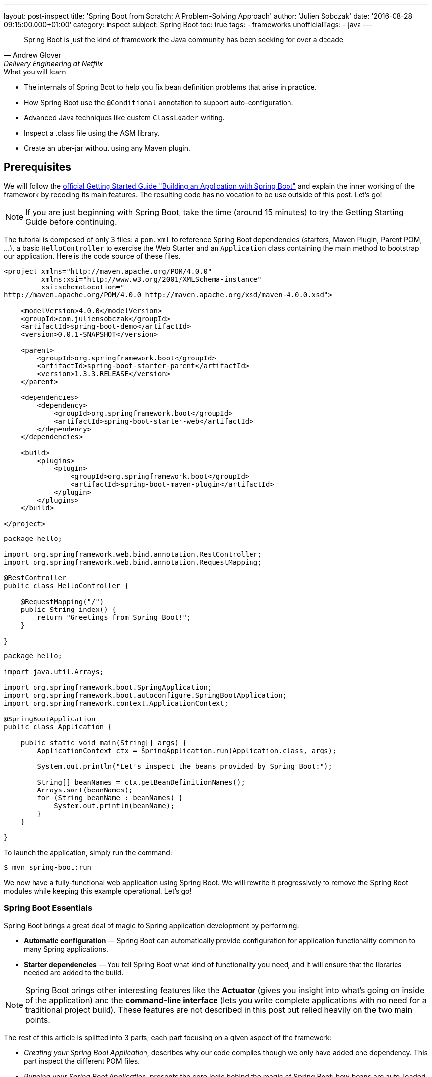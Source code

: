 ---
layout: post-inspect
title: 'Spring Boot from Scratch: A Problem-Solving Approach'
author: 'Julien Sobczak'
date: '2016-08-28 09:15:00.000+01:00'
category: inspect
subject: Spring Boot
toc: true
tags:
  - frameworks
unofficialTags:
  - java
---

:page-liquid:


[quote, Andrew Glover, Delivery Engineering at Netflix]
____________________________________________________________________
Spring Boot is just the kind of framework the Java community has been seeking for over a decade
____________________________________________________________________


[TIP.content]
.What you will learn
- The internals of Spring Boot to help you fix bean definition problems that arise in practice.
- How Spring Boot use the `@Conditional` annotation to support auto-configuration.
- Advanced Java techniques like custom `ClassLoader` writing.
- Inspect a .class file using the ASM library.
- Create an uber-jar without using any Maven plugin.


== Prerequisites

We will follow the https://spring.io/guides/gs/spring-boot/[official Getting Started Guide "Building an Application with Spring Boot"] and explain the inner working of the framework by recoding its main features. The resulting code has no vocation to be use outside of this post. Let's go!

NOTE: If you are just beginning with Spring Boot, take the time (around 15 minutes) to try the Getting Starting Guide before continuing.

The tutorial is composed of only 3 files: a `pom.xml` to reference Spring Boot dependencies (starters, Maven Plugin, Parent POM, ...), a basic `HelloController` to exercise the Web Starter and an `Application` class containing the main method to bootstrap our application. Here is the code source of these files.

[source,xml]
----
<project xmlns="http://maven.apache.org/POM/4.0.0"
         xmlns:xsi="http://www.w3.org/2001/XMLSchema-instance"
         xsi:schemaLocation="
http://maven.apache.org/POM/4.0.0 http://maven.apache.org/xsd/maven-4.0.0.xsd">

    <modelVersion>4.0.0</modelVersion>
    <groupId>com.juliensobczak</groupId>
    <artifactId>spring-boot-demo</artifactId>
    <version>0.0.1-SNAPSHOT</version>

    <parent>
        <groupId>org.springframework.boot</groupId>
        <artifactId>spring-boot-starter-parent</artifactId>
        <version>1.3.3.RELEASE</version>
    </parent>

    <dependencies>
        <dependency>
            <groupId>org.springframework.boot</groupId>
            <artifactId>spring-boot-starter-web</artifactId>
        </dependency>
    </dependencies>

    <build>
        <plugins>
            <plugin>
                <groupId>org.springframework.boot</groupId>
                <artifactId>spring-boot-maven-plugin</artifactId>
            </plugin>
        </plugins>
    </build>

</project>
----

[source,java]
----
package hello;

import org.springframework.web.bind.annotation.RestController;
import org.springframework.web.bind.annotation.RequestMapping;

@RestController
public class HelloController {

    @RequestMapping("/")
    public String index() {
        return "Greetings from Spring Boot!";
    }

}
----

[source,java]
----
package hello;

import java.util.Arrays;

import org.springframework.boot.SpringApplication;
import org.springframework.boot.autoconfigure.SpringBootApplication;
import org.springframework.context.ApplicationContext;

@SpringBootApplication
public class Application {

    public static void main(String[] args) {
        ApplicationContext ctx = SpringApplication.run(Application.class, args);

        System.out.println("Let's inspect the beans provided by Spring Boot:");

        String[] beanNames = ctx.getBeanDefinitionNames();
        Arrays.sort(beanNames);
        for (String beanName : beanNames) {
            System.out.println(beanName);
        }
    }

}
----

To launch the application, simply run the command:

----
$ mvn spring-boot:run
----

We now have a fully-functional web application using Spring Boot. We will rewrite it progressively to remove the Spring Boot modules while keeping this example operational. Let's go!



=== Spring Boot Essentials

Spring Boot brings a great deal of magic to Spring application development by performing:

- **Automatic configuration** — Spring Boot can automatically provide configuration for application functionality common to many Spring applications.
- **Starter dependencies** — You tell Spring Boot what kind of functionality you need, and it will ensure that the libraries needed are added to the build.


NOTE: Spring Boot brings other interesting features like the **Actuator** (gives you insight into what’s going on inside of the application) and the **command-line interface** (lets you write complete applications with no need for a traditional project build). These features are not described in this post but relied heavily on the two main points.


The rest of this article is splitted into 3 parts, each part focusing on a given aspect of the framework: 

- _Creating your Spring Boot Application_, describes why our code compiles though we only have added one dependency. This part inspect the different POM files.
- _Running your Spring Boot Application_, presents the core logic behind the magic of Spring Boot: how beans are auto-loaded, how a Tomcat instance is automatically bootstrapped.
- _Packaging your Spring Boot Application_, describes how the Spring Boot Maven plugin works under the hood to create the executable uber-jar.


According to your interest, you could safely jump from one part to another one.


== Part 1: Creating your Spring Boot Application


We all have lost a considerable time trying to understand why a dependency class could not be found, or trying to make two unrelated projects work together although they need two incompatible versions of the same library. Using Maven exclusions helps but it is not a satisfactory solution. These dependency issues are known under the term https://en.wikipedia.org/wiki/Dependency_hell[Dependency Hell] to reflect the frustration of many software developers.


Even the most simple Java program needs many dependencies. Here is the list of dependencies for the Getting Started example:

----
fr.imlovinit:spring-boot-demo:jar:0.0.1-SNAPSHOT
 +- ch.qos.logback:logback-classic:jar:1.1.5
 |   +- ch.qos.logback:logback-core:jar:1.1.5
 |   \- org.slf4j:slf4j-api:jar:1.7.16
 |       +- org.slf4j:jcl-over-slf4j:jar:1.7.16
 |       +- org.slf4j:jul-to-slf4j:jar:1.7.16
 |       \- org.slf4j:log4j-over-slf4j:jar:1.7.16
 +- org.springframework:spring-core:jar:4.2.5.RELEASE
 |   \- org.yaml:snakeyaml:jar:1.16
 +- org.apache.tomcat.embed:tomcat-embed-core:jar:8.0.32
 +- org.apache.tomcat.embed:tomcat-embed-el:jar:8.0.32
 +- org.apache.tomcat.embed:tomcat-embed-logging-juli:jar:8.0.32
 |   \- org.apache.tomcat.embed:tomcat-embed-websocket:jar:8.0.32
 +- org.hibernate:hibernate-validator:jar:5.2.4.Final
 |   +- javax.validation:validation-api:jar:1.1.0.Final
 |   +- org.jboss.logging:jboss-logging:jar:3.3.0.Final
 |   \- com.fasterxml:classmate:jar:1.1.0
 +- com.fasterxml.jackson.core:jackson-databind:jar:2.6.5
 |   +- com.fasterxml.jackson.core:jackson-annotations:jar:2.6.5
 |   \- com.fasterxml.jackson.core:jackson-core:jar:2.6.5
 +- org.springframework:spring-web:jar:4.2.5.RELEASE
 |   +- org.springframework:spring-aop:jar:4.2.5.RELEASE
 |   |   \- aopalliance:aopalliance:jar:1.0
 |   +- org.springframework:spring-beans:jar:4.2.5.RELEASE
 |   \- org.springframework:spring-context:jar:4.2.5.RELEASE
 \- org.springframework:spring-webmvc:jar:4.2.5.RELEASE
     \- org.springframework:spring-expression:jar:4.2.5.RELEASE
----

That's a lot of dependencies for such a simple project!


=== Problem: I don't want to specify all of my dependencies!

Spring Boot solution is a two-part solution:

- Starters are a set of convenient dependency descriptors that you can include in your application. You get a one-stop-shop for all the Spring and related technology that you need without having to hunt through sample code and copy paste loads of dependency descriptors. For example, if you want to get started using Spring and JPA for database access just include the `spring-boot-starter-data-jpa` dependency in your project, and you are good to go.

- Provide a curated list of dependencies. In practice, you do not need to provide a version for any of these dependencies in your build configuration as Spring Boot is managing that for you. When you upgrade Spring Boot itself, these dependencies will be upgraded as well in a consistent way. The dependencies versions are known to works together in a seamless way.


Let's inspect the dependencies on the Getting Started example by running the command `mvn dependency:tree`. We get the following output:

----
fr.imlovinit:spring-boot-demo:jar:0.0.1-SNAPSHOT
 \- org.springframework.boot:spring-boot-starter-web:jar:1.3.3.RELEASE
    +- org.springframework.boot:spring-boot-starter:jar:1.3.3.RELEASE
    |  +- org.springframework.boot:spring-boot:jar:1.3.3.RELEASE
    |  +- org.springframework.boot:spring-boot-autoconfigure:jar:1.3.3.RELEASE
    |  +- org.springframework.boot:spring-boot-starter-logging:jar:1.3.3.RELEASE
    |  |  +- ch.qos.logback:logback-classic:jar:1.1.5
    |  |  |  +- ch.qos.logback:logback-core:jar:1.1.5
    |  |  |  \- org.slf4j:slf4j-api:jar:1.7.16
    |  |  +- org.slf4j:jcl-over-slf4j:jar:1.7.16
    |  |  +- org.slf4j:jul-to-slf4j:jar:1.7.16
    |  |  \- org.slf4j:log4j-over-slf4j:jar:1.7.16
    |  +- org.springframework:spring-core:jar:4.2.5.RELEASE
    |  \- org.yaml:snakeyaml:jar:1.16
    +- org.springframework.boot:spring-boot-starter-tomcat:jar:1.3.3.RELEASE
    |  +- org.apache.tomcat.embed:tomcat-embed-core:jar:8.0.32
    |  +- org.apache.tomcat.embed:tomcat-embed-el:jar:8.0.32
    |  +- org.apache.tomcat.embed:tomcat-embed-logging-juli:jar:8.0.32
    |  \- org.apache.tomcat.embed:tomcat-embed-websocket:jar:8.0.32
    +- org.springframework.boot:spring-boot-starter-validation:jar:1.3.3.RELEASE
    |  \- org.hibernate:hibernate-validator:jar:5.2.4.Final
    |     +- javax.validation:validation-api:jar:1.1.0.Final
    |     +- org.jboss.logging:jboss-logging:jar:3.3.0.Final
    |     \- com.fasterxml:classmate:jar:1.1.0
    +- com.fasterxml.jackson.core:jackson-databind:jar:2.6.5
    |  +- com.fasterxml.jackson.core:jackson-annotations:jar:2.6.5
    |  \- com.fasterxml.jackson.core:jackson-core:jar:2.6.5
    +- org.springframework:spring-web:jar:4.2.5.RELEASE
    |  +- org.springframework:spring-aop:jar:4.2.5.RELEASE
    |  |  \- aopalliance:aopalliance:jar:1.0
    |  +- org.springframework:spring-beans:jar:4.2.5.RELEASE
    |  \- org.springframework:spring-context:jar:4.2.5.RELEASE
    \- org.springframework:spring-webmvc:jar:4.2.5.RELEASE
       \- org.springframework:spring-expression:jar:4.2.5.RELEASE
----

All of these dependencies are inherited from the dependency `org.springframework.boot:spring-boot-starter-web` present in our `pom.xml`:

[source,xml]
----
<project xmlns="http://maven.apache.org/POM/4.0.0"
         xmlns:xsi="http://www.w3.org/2001/XMLSchema-instance"
         xsi:schemaLocation="
http://maven.apache.org/POM/4.0.0 http://maven.apache.org/xsd/maven-4.0.0.xsd">`

    <modelVersion>4.0.0</modelVersion>
    <groupId>fr.imlovinit</groupId>
    <artifactId>spring-boot-demo</artifactId>
    <version>0.0.1-SNAPSHOT</version>

    <parent>
        <groupId>org.springframework.boot</groupId>
        <artifactId>spring-boot-starter-parent</artifactId>
        <version>1.3.3.RELEASE</version>
    </parent>

    <dependencies>
        <dependency>
            <groupId>org.springframework.boot</groupId>
            <artifactId>spring-boot-starter-web</artifactId>
        </dependency>
    </dependencies>

    <properties>
        <java.version>1.8</java.version>
    </properties>

    <build>
        <plugins>
            <plugin>
                <groupId>org.springframework.boot</groupId>
                <artifactId>spring-boot-maven-plugin</artifactId>
            </plugin>
        </plugins>
    </build>

</project>
----

The POM is concise but we could notice we have 3 dependencies on Spring Boot :
- We inherit from a parent pom `spring-boot-starter-parent`
- We depend on the starter `spring-boot-starter-web`
- We configure a Maven plugin `spring-boot-maven-plugin`

We should analyze each of these components to understand what they are doing exactly.


==== The parent POM.

[source,xml]
----
<parent>
    <groupId>org.springframework.boot</groupId>
    <artifactId>spring-boot-starter-parent</artifactId>
    <version>1.3.3.RELEASE</version>
</parent>
----

This https://github.com/spring-projects/spring-boot/tree/v1.3.3.RELEASE/spring-boot-starters/spring-boot-starter-parent[project] is a Maven project of type pom. The only file present is the `pom.xml`. Here is a simplified version:

[source,xml]
----
<?xml version="1.0" encoding="UTF-8"?>
<project xmlns="http://maven.apache.org/POM/4.0.0"
         xmlns:xsi="http://www.w3.org/2001/XMLSchema-instance"
         xsi:schemaLocation="
http://maven.apache.org/POM/4.0.0 http://maven.apache.org/xsd/maven-4.0.0.xsd">

    <modelVersion>4.0.0</modelVersion>
    <parent>
        <groupId>org.springframework.boot</groupId>
        <artifactId>spring-boot-dependencies</artifactId>
        <version>1.3.3.RELEASE</version>
    </parent>
    <artifactId>spring-boot-starter-parent</artifactId>
    <packaging>pom</packaging>
    <name>Spring Boot Starter Parent</name>
    <dependencyManagement>
        <dependencies>
            <dependency>
                <groupId>org.springframework</groupId>
                <artifactId>spring-core</artifactId>
                <version>${spring.version}</version>
            </dependency>
        </dependencies>
    </dependencyManagement>
    <build>
        <pluginManagement>
            <plugins>
                <plugin>
                    <groupId>org.springframework.boot</groupId>
                    <artifactId>spring-boot-maven-plugin</artifactId>
                    <version>${spring-boot.version}</version>
                    <executions>
                        <execution>
                            <goals>
                                <goal>repackage</goal>
                            </goals>
                        </execution>
                    </executions>
                    <configuration>
                        <mainClass>${start-class}</mainClass>
                    </configuration>
                </plugin>
            </plugins>
        </pluginManagement>
    </build>
</project>
----

The full source includes other Maven plugins to package a WAR (useful to deploy on a standalone server), to run the project directly from Maven (`maven-exec-plugin`), to include information about the last Git commit (`git-commit-id-plugin`), or an alternative to the `spring-boot-maven-plugin` based on the `maven-shade-plugin`.

This pom is mainly used to declare the version of the Spring Framework and the version of the Spring Boot Maven Plugin (the subject of the last part of this post). We notice another parent pom but be assured, this is the last pom of the hierarchy:

[source,xml]
----
<parent>
    <groupId>org.springframework.boot</groupId>
    <artifactId>spring-boot-dependencies</artifactId>
    <version>1.3.3.RELEASE</version>
</parent>
----

The project `spring-boot-dependencies` is also a project of type pom. This project aims to centralize all of the http://docs.spring.io/spring-boot/docs/1.3.3.RELEASE/reference/html/appendix-dependency-versions.html[dependency versions that are provided by Spring Boot]. This represents more than 400 dependencies (and more than 2000 lines of code!). Here is a shortened version, adapted for our *Hello World* project:

[source,xml]
----
<?xml version="1.0" encoding="UTF-8"?>
<project xmlns="http://maven.apache.org/POM/4.0.0"
         xmlns:xsi="http://www.w3.org/2001/XMLSchema-instance"
         xsi:schemaLocation="
http://maven.apache.org/POM/4.0.0 http://maven.apache.org/xsd/maven-4.0.0.xsd">
    <modelVersion>4.0.0</modelVersion>
    <groupId>org.springframework.boot</groupId>
    <artifactId>spring-boot-dependencies</artifactId>
    <version>1.3.3.RELEASE</version>
    <packaging>pom</packaging>
    <name>Spring Boot Dependencies</name>
    <properties>
        <!-- Inherited from spring-boot-dependencies -->
        <spring-boot.version>1.3.3.RELEASE</spring-boot.version>
        <jersey.version>2.22.2</jersey.version>
        <logback.version>1.1.5</logback.version>
        <slf4j.version>1.7.16</slf4j.version>
        <spring.version>4.2.5.RELEASE</spring.version>
        <!-- And 400 others dependencies... -->
    </properties>
    <prerequisites>
        <maven>3.2.1</maven>
    </prerequisites>
    <dependencyManagement>
        <dependencies>
            <!-- Spring Boot -->
            <dependency>
                <groupId>org.springframework.boot</groupId>
                <artifactId>spring-boot</artifactId>
                <version>1.3.3.RELEASE</version>
            </dependency>
            <dependency>
                <groupId>org.springframework.boot</groupId>
                <artifactId>spring-boot-starter</artifactId>
                <version>1.3.3.RELEASE</version>
                <exclusions>
                    <exclusion>
                        <groupId>commons-logging</groupId>
                        <artifactId>commons-logging</artifactId>
                    </exclusion>
                </exclusions>
            </dependency>
            <dependency>
                <groupId>org.springframework.boot</groupId>
                <artifactId>spring-boot-starter-web</artifactId>
                <version>1.3.3.RELEASE</version>
            </dependency>
            <!-- Third Party -->
            <dependency>
                <groupId>ch.qos.logback</groupId>
                <artifactId>logback-classic</artifactId>
                <version>${logback.version}</version>
            </dependency>
            <!-- Spring Framework -->
            <dependency>
                <groupId>org.springframework</groupId>
                <artifactId>spring-core</artifactId>
                <version>${spring.version}</version>
            </dependency>
            <!-- 400 others dependencies... -->
        </dependencies>
    </dependencyManagement>
    <build>
        <pluginManagement>
            <plugins>
                <plugin>
                    <groupId>org.springframework.boot</groupId>
                    <artifactId>spring-boot-maven-plugin</artifactId>
                    <version>${spring-boot.version}</version>
                </plugin>
                <plugin>
                    <groupId>org.apache.maven.plugins</groupId>
                    <artifactId>maven-compiler-plugin</artifactId>
                    <version>3.1</version>
                </plugin>
            </plugins>
        </pluginManagement>
    </build>
</project>
----

These dependencies are declared in the `<dependencyManagement>` and `<pluginManagement>` sections, so no dependency is directly inherited when using this parent POM. This only save you from specifying the version when declaring a dependency in a `<dependencies>` section, a good start to solve the https://en.wikipedia.org/wiki/Dependency_hell[dependency hell].


Now that we know how the version of dependencies is determined, we should find who is behind these dependencies. Given the output of the previous Maven dependency tree, we know the starters are responsible from these dependencies. But what is a exactly a Starter?



==== The Starters


According the official documentation, Spring Boot Starters are a set of convenient dependency descriptors that you can include in your application. In our sample, we want to create a web application, so, we just include the `spring-boot-starter-web` dependency in our project.

[source,xml]
----
<dependency>
    <groupId>org.springframework.boot</groupId>
    <artifactId>spring-boot-starter-web</artifactId>
</dependency>
----

The structure of a starter respects the following organization:

----
spring-boot-starter-web
 +- src/main/resources/META-INF
 |  \+ spring.provides
 \+ pom.xml
----

That's all. Just one `pom.xml` (the file `spring.provides` could be ignored for now). So, let's see what contains this `pom.xml`:

[source,xml]
----
<?xml version="1.0" encoding="UTF-8"?>
<project xmlns="http://maven.apache.org/POM/4.0.0"
         xmlns:xsi="http://www.w3.org/2001/XMLSchema-instance"
         xsi:schemaLocation="
http://maven.apache.org/POM/4.0.0 http://maven.apache.org/xsd/maven-4.0.0.xsd">
    <modelVersion>4.0.0</modelVersion>
    <parent>
        <groupId>org.springframework.boot</groupId>
        <artifactId>spring-boot-starters</artifactId>
        <version>1.3.3.RELEASE</version>
    </parent>
    <artifactId>spring-boot-starter-web</artifactId>
    <name>Spring Boot Web Starter</name>
    <dependencies>
        <dependency>
            <groupId>org.springframework.boot</groupId>
            <artifactId>spring-boot-starter</artifactId>
        </dependency>
        <dependency>
            <groupId>org.springframework.boot</groupId>
            <artifactId>spring-boot-starter-tomcat</artifactId>
        </dependency>
        <dependency>
            <groupId>org.springframework.boot</groupId>
            <artifactId>spring-boot-starter-validation</artifactId>
        </dependency>
        <dependency>
            <groupId>com.fasterxml.jackson.core</groupId>
            <artifactId>jackson-databind</artifactId>
        </dependency>
        <dependency>
            <groupId>org.springframework</groupId>
            <artifactId>spring-web</artifactId>
        </dependency>
        <dependency>
            <groupId>org.springframework</groupId>
            <artifactId>spring-webmvc</artifactId>
        </dependency>
    </dependencies>
</project>
----

We finally find where our dependencies comes from. A starter exploit the `<dependencyManagement>` section defined previously to omit the version of the artifacts. We also see that a starter could reference other starters to inherit its dependencies transitively. For example, the starter Web depends on the starter Tomcat.

The dependency `org.springframework.boot:spring-boot-starter` is important. All starters depends on it because this is the dependency who load the core Spring Boot dependency (presented in the following part), containing in particular the annotation `@SpringBootApplication` we used on our main class `Application`.


So, the combination of the Parent POM and the Starters give us all the dependencies we need to write and compiles your application. But what happens when I run my application?


== Part 2: Running your Spring Boot Application


In its most basic form, a Spring Application is a simple class annotated with the `@SpringBootApplication` annotation and declaring a simple main method like this:

[source,java]
----
package hello;

import org.springframework.boot.*;
import org.springframework.context.ApplicationContext;

@SpringBootApplication
public class Application {

    public static void main(String[] args) {
        SpringApplication.run(Application.class, args);
    }

}
----

Behind this simple API lies the most complex module of the framework, the Spring Boot core module, where the true magic happens: the Auto-configuration feature!


=== Problem: I don't want to declare boilerplate beans like infrastructure components!

Let's take the example of Spring MVC. Before writing our controllers, some required beans should be defined first:

[source,java]
----
package hello;

import org.springframework.context.annotation.*;
import org.springframework.web.servlet.ViewResolver;
import org.springframework.web.servlet.config.annotation.EnableWebMvc;
import org.springframework.web.servlet.view.InternalResourceViewResolver;
import org.springframework.web.servlet.view.JstlView;

@Configuration
@EnableWebMvc
@ComponentScan
public class HelloWorldConfiguration {

    @Bean
    public ViewResolver viewResolver() {
        InternalResourceViewResolver viewResolver =
            new InternalResourceViewResolver();
        viewResolver.setViewClass(JstlView.class);
        viewResolver.setPrefix("/WEB-INF/views/");
        viewResolver.setSuffix(".jsp");
        return viewResolver;
    }

}
----

The code is concise thanks to the `@EnableWebMvc` annotation, who defines a instance of `RequestMappingHandlerMapping`, a list of `HttpMessageConverter` converters and many other beans. Before Spring Boot, this annotation was a great time-saver.

The last thing we need to to is register the Spring MVC servlet:

[source,java]
----
package hello;

import javax.servlet.*;

import o.s.web.WebApplicationInitializer;
import o.s.web.context.support.AnnotationConfigWebApplicationContext;
import o.s.web.servlet.DispatcherServlet;

public class HelloWorldInitializer implements WebApplicationInitializer {

    public void onStartup(ServletContext container) throws ServletException {

        AnnotationConfigWebApplicationContext ctx =
            new AnnotationConfigWebApplicationContext();
        ctx.register(HelloWorldConfiguration.class);
        ctx.setServletContext(container);

        ServletRegistration.Dynamic servlet =
            container.addServlet("dispatcher", new DispatcherServlet(ctx));

        servlet.setLoadOnStartup(1);
        servlet.addMapping("/");
    }

}
----

An instance of `AnnotationConfigWebApplicationContext` is created. This class is looking for Spring configuration in classes annotated with the `@Configuration` annotation. We help it by providing our configuration class directly with the method `register` before setting the `ServletContext` to link the `WebApplicationContext` to the lifecycle of `ServletContext`.
`DispatcherServlet` is then created, initialized, mapped to `"/*"` and configured to run at application startup. This configuration does what we used to do into the common `web.xml` file.


This basic example illustrates perfectly what we have to do each time we add a new Spring module or a new library to our classpath. Just boring!


How could we do to reduce this configuration to nothing?

The first step is to define reusable `Configuration` classes that could be easily imported inside our application.

If we look inside the source of the module https://github.com/spring-projects/spring-boot/tree/v1.3.3.RELEASE/spring-boot-autoconfigure[Spring Boot Autoconfigure], we find one packages for each Spring modules (batch, mvc, integration, ...) or supported technology (flyway, hazelcast, cassandra, ...) containing dozens of these `Configuration` classes. The content is very similar to the class we previously wrote:

[source,java]
----
package org.springframework.boot.autoconfigure.web;

import o.s.context.annotation.*;
import o.s.web.servlet.config.annotation.DelegatingWebMvcConfiguration;
import o.s.web.servlet.config.annotation.EnableWebMvc;
import o.s.web.servlet.view.InternalResourceViewResolver;

@Configuration
@Import(EnableWebMvcConfiguration.class)
public class WebMvcAutoConfiguration extends WebMvcConfigurerAdapter {

    @Bean
    public InternalResourceViewResolver defaultViewResolver() {
        InternalResourceViewResolver resolver =
            new InternalResourceViewResolver();
        resolver.setPrefix("/WEB-INF/");
        resolver.setSuffix(".jsp");
        return resolver;
    }

    /**
     * Configuration equivalent to {@code @EnableWebMvc}.
     */
    @Configuration
    public static class EnableWebMvcConfiguration
            extends DelegatingWebMvcConfiguration {
    }

}
----

To use these classes, we just need to add the import declaration like this:


[source,java]
----
package hello;

import org.springframework.boot.*;
import org.springframework.context.ApplicationContext;

@Import(WebMvcAutoConfiguration.class)
@SpringBootApplication
public class Application {

    public static void main(String[] args) {
        SpringApplication.run(Application.class, args);
    }

}
----

=== Problem: I don't want to `@Import` Spring specific `Configuration` classes. I even do not know about them!

The obvious approach is for Spring Boot to automatically load all the classes. This is what Spring Boot does internally but don't panic, not all beans definitions will be loaded (we will talk about conditional beans in the next section).

To avoid having a hundred of `@Import` declarations, Spring Boot exploits a particularity of this annotating. `@Import` allows as value an implementation of `ImportSelector`. The declaration of the `ImportSelector` interface follows:

[source,java]
----
package org.springframework.context.annotation;

public interface ImportSelector {

    /**
     * Select and return the names of which class(es) should be imported
     * based on the {@link AnnotationMetadata} of
     * the importing @{@link Configuration} class.
     */
    String[] selectImports(AnnotationMetadata importingClassMetadata);

}
----

With this interface, we could easily load a set of `@Configuration` classes but we still don't know how to find them.

The solution adopted by Spring Boot is to reuse a Spring Core properties files named `spring.factories` present under the META-INF folder. Spring Boot add a new property `org.springframework.boot.autoconfigure.EnableAutoConfiguration`. Here is an example:

[source,java]
----
o.s.boot.autoconfigure.EnableAutoConfiguration=\
o.s.boot.autoconfigure.web.DispatcherServletAutoConfiguration,\
o.s.boot.autoconfigure.web.EmbeddedServletContainerAutoConfiguration,\
o.s.boot.autoconfigure.web.WebMvcAutoConfiguration, \
...
----

The file lists the configuration classes under the EnableAutoConfiguration key.

[TIP]
We still have not finished to cover Spring Boot but you already know how create your http://docs.spring.io/spring-boot/docs/current/reference/html/boot-features-developing-auto-configuration.html#boot-features-custom-starter[own starter]. Just create a `Configuration` class and provide a spring.factories file to make your class a candidate to autoloading. That's all!


The class `EnableAutoConfigurationImportSelector` searches across the classpath and loads theses files and registers the classes in the application context. This class implements `ImportSelector` to be used with the `@Import`.

[source,java]
----
package org.springframework.boot.autoconfigure;

import java.io.*;
import java.util.*;
import org.springframework.beans.factory.BeanClassLoaderAware;
import org.springframework.context.annotation.ImportSelector;
import org.springframework.core.io.support.SpringFactoriesLoader;
import org.springframework.core.type.AnnotationMetadata;

public class EnableAutoConfigurationImportSelector
        implements ImportSelector, BeanClassLoaderAware {

    private ClassLoader beanClassLoader;

    @Override
    public String[] selectImports(AnnotationMetadata metadata) {
        try {
            List<String> configurations = getCandidateConfigurations();
            return configurations.toArray(new String[configurations.size()]);
        }
        catch (IOException ex) {
            throw new IllegalStateException(ex);
        }
    }

    private List<String> getCandidateConfigurations() {
        return SpringFactoriesLoader.loadFactoryNames(
                EnableAutoConfiguration.class, getBeanClassLoader());
    }

    @Override
    public void setBeanClassLoader(ClassLoader classLoader) {
        this.beanClassLoader = classLoader;
    }

}
----

The class `SpringFactoriesLoader` is a wrapper around the `spring.factories` file and provides a method to extract a property value from a Class object. The fully qualified name of the given class is used as the property name. Note: This class is provided by Spring Core and is not Spring Boot specific.


Wait a minute. Does it means that all the beans (Flyway, Spring Integration, ...) will be loaded even If I do not use the related projects? Let's reconsider the Spring MVC autoconfiguration class:


[source,java]
----
package org.springframework.boot.autoconfigure.web;

import o.s.context.annotation.*;
import o.s.web.servlet.config.annotation.DelegatingWebMvcConfiguration;
import o.s.web.servlet.config.annotation.EnableWebMvc;
import o.s.web.servlet.view.InternalResourceViewResolver;

@Configuration
@Import(EnableWebMvcConfiguration.class)
public class WebMvcAutoConfiguration extends WebMvcConfigurerAdapter {

    @Bean
    public InternalResourceViewResolver defaultViewResolver() {
        InternalResourceViewResolver resolver =
            new InternalResourceViewResolver();
        resolver.setPrefix("/WEB-INF/");
        resolver.setSuffix(".jsp");
        return resolver;
    }

    /**
     * Configuration equivalent to {@code @EnableWebMvc}.
     */
    @Configuration
    public static class EnableWebMvcConfiguration
            extends DelegatingWebMvcConfiguration {
    }

}
----

The class `WebMvcConfigurerAdapter` is directly referenced by our configuration class. This class is defined by the Spring MVC project and as we have seen in the first part of this article, this dependency is inherited when using the Spring Boot Starter Web.

Imagine for a moment that you are writing a command-line application. We do not have the starter web in your dependencies. At startup, if Spring Boot load the `WebMvcAutoConfiguration` class (and we just saw it does), the JVM will crash with a `NoClassDefFoundError` because the superclass `WebMvcConfigurerAdapter` is not in our classpath. So, how does Spring Boot to avoid this error?

Here is the solution:

[source,java]
----
package org.springframework.boot.autoconfigure.web;

import org.springframework.boot.autoconfigure.condition.ConditionalOnClass;
...

@Configuration
@ConditionalOnClass({ DispatcherServlet.class, WebMvcConfigurerAdapter.class })
public class WebMvcAutoConfiguration {

    @Configuration
    @Import(EnableWebMvcConfiguration.class)
    public static class WebMvcAutoConfigurationAdapter
            extends WebMvcConfigurerAdapter {

        @Bean
        public InternalResourceViewResolver defaultViewResolver() {
            InternalResourceViewResolver resolver =
                new InternalResourceViewResolver();
            resolver.setPrefix("/WEB-INF/");
            resolver.setSuffix(".jsp");
            return resolver;
        }

    }

    @Configuration
    public static class EnableWebMvcConfiguration
            extends DelegatingWebMvcConfiguration {
    }

}
----

Did you spot the difference with the previous definition of this class? The solution is a two-part solution.

First, we arrange to not have any external dependencies on the outer class definition. As a configuration class could contain other inner configuration classes, the dependency on Spring MVC could be easily pushed down in an inner class. For now, this is a noop operation.

Second, we use a new feature in Spring 4, the `@Conditional` annotation. This annotation indicates that a component is only eligible for registration when all specified conditions match. Otherwise, the component will not be registered and inner classes will never be loaded by the class loader. In this way, no `NoClassDefFoundError` will be thrown when Spring MVC is not on the classpath.

NOTE: The inner class technique is only required when extending a third-party library. When defining beans, the `@Conditional` is enough:

[source,java]
----
package org.springframework.boot.autoconfigure.cassandra;

import com.datastax.driver.core.Cluster;

@Configuration
@ConditionalOnClass({ Cluster.class })
public class CassandraAutoConfiguration {

    @Bean
    public Cluster cluster() {
        return ...:
    }

}
----

While the method `cluster` is not called, no error is thrown by the JVM. This is the role of the annotation `@ConditionalOnClass` to prevent the method from being called. This annotation is provided by Spring Boot but rely heavily on the mechanism provided by Spring Core. Here is its declaration:

[source,java]
----
package org.springframework.boot.autoconfigure.condition;

@Target({ ElementType.TYPE, ElementType.METHOD })
@Retention(RetentionPolicy.RUNTIME)
@Documented
@Conditional(OnClassCondition.class)
public @interface ConditionalOnClass {

    Class<?>[] value() default {};
}
----


The `ConditionalOnClass` is annotated with the Spring Core `Conditional` annotation whose only required attribute is a reference to an implementation of the `org.springframework.context.annotation.Condition` class. Here is the implementation of the class `OnClassCondition`:

[source,java]
----
package org.springframework.boot.autoconfigure.condition;

import java.util.*;
import org.springframework.context.annotation.Condition;
import org.springframework.context.annotation.ConditionContext;
import org.springframework.core.type.AnnotatedTypeMetadata;
import org.springframework.util.ClassUtils;
import org.springframework.util.MultiValueMap;

class OnClassCondition implements Condition {

    @Override
    public final boolean matches(ConditionContext context,
            AnnotatedTypeMetadata metadata) {
        MultiValueMap<String, Object> onClasses = getAttributes(metadata,
                ConditionalOnClass.class);
        return matches(onClasses, context);
    }

    private MultiValueMap<String, Object> getAttributes(
                AnnotatedTypeMetadata metadata,
                Class<?> annotationType) {
        return metadata.getAllAnnotationAttributes(
            annotationType.getName(), true);
    }

    private boolean matches(MultiValueMap<String, Object> attributes,
            ConditionContext context) {
        for (Object classObject : attributes.get("value")) {
            String className = (String) classObject;
            if (!ClassUtils.isPresent(className, context.getClassLoader())) {
                return false;
            }
        }
        return true;
    }

}
----

A new instance of this class will be created for each class annotated with `@ConditionalOnClass`. Internally, we use the class `AnnotatedTypeMetadata` provided by Spring Core to access to the annotations of a specific type in a form that does not necessarily require the class-loading. This behavior explains why extending a missing class is problematic but referencing a missing class inside this annotation is not:

[source,java]
----
@Configuration
@ConditionalOnClass({ WebMvcConfigurerAdapter.class }) // OK.
public class WebMvcAutoConfiguration extends WebMvcConfigurerAdapter { // KO
    ...
}
----

Before going to the next problem, let's add a little syntactic sugar with the `@EnableAutoConfiguration` annotation:

[source,java]
----
package org.springframework.boot.autoconfigure;

import java.lang.annotation.*;

@Target(ElementType.TYPE)
@Retention(RetentionPolicy.RUNTIME)
@Documented
@Inherited
@Import(EnableAutoConfigurationImportSelector.class)
public @interface EnableAutoConfiguration {

}
----

With this annotation, users don't need to import the `EnableAutoConfigurationImportSelector` class to load all the configuration classes. We can go further and create the `@SpringBootApplication` annotation whose definition follows:


[source,java]
----
package org.springframework.boot.autoconfigure;

import java.lang.annotation.*;
import org.springframework.context.annotation.*;

@Target(ElementType.TYPE)
@Retention(RetentionPolicy.RUNTIME)
@Documented
@Inherited
@Configuration
@EnableAutoConfiguration
@ComponentScan
public @interface SpringBootApplication {

}
----

`@SpringBootApplication` is an example of composed annotation, an annotation whose role is to aggregate multiple annotations to provide a more convenient API for the user. Here, we combine the auto-configuration annotation we just defined before, the `@ComponentScan` to load user bean definitions and the `@Configuration` to allow the user to define beans directly in the class annotated by `@SpringBootApplication`.



=== Problem: Sometimes I need to override auto-configured bean definitions?

Spring Boot tries to apply common defaults when defining beans but sooner or later, you need to tune this configuration. The good news is it is really easy to do: just defining a bean of the same type (or sometimes of the same name) in your configuration is enough for Spring Boot to detect it and not register its own bean.

Spring Boot module makes heavy use of `@Conditional` annotation. We already saw the `@ConditionalOnClass` annotation. The other most used annotation is the `@ConditionalOnMissingBean` annotation, that only matches when the specified bean classes and/or names are not already contained in the `BeanFactory`. Rather than see the implementation of this annotation that is very close to the implementation of the `OnClassCondition` class, let's look at its use in the `WebMvcAutoConfiguration` class again:

[source,java]
----
@Configuration
@ConditionalOnClass({
    Servlet.class,
    DispatcherServlet.class,
    WebMvcConfigurerAdapter.class
})
@ConditionalOnMissingBean(WebMvcConfigurationSupport.class)
public class WebMvcAutoConfiguration {

    @Configuration
    @Import(EnableWebMvcConfiguration.class)
    public static class WebMvcAutoConfigurationAdapter
            extends WebMvcConfigurerAdapter {

        @Bean
        @ConditionalOnMissingBean
        public InternalResourceViewResolver defaultViewResolver() {
            // same as before
        }
    }

}
----

With this class declaration, we have two possibilities if the default configuration does not fit your needs. We could simply define a bean of type `InternalResourceViewResolver`, for example in our main class:

[source,java]
----
package hello;

@SpringBootApplication
public class Application {

    public static void main(String[] args) {
        SpringApplication.run(Application.class, args);
    }

    @Bean
    public InternalResourceViewResolver viewResolver() {
        InternalResourceViewResolver resolver =
            new InternalResourceViewResolver();
        resolver.setPrefix("/WEB-INF/myfolder/");
        resolver.setSuffix(".view");
        return resolver;
    }

}
----

The second solution is to completely override the Spring MVC definition by extending from `WebMvcConfigurationSupport` (see the `@ConditionalOnMissingBean(WebMvcConfigurationSupport.class` on the class declaration).


However, one thing still needs to be resolved. How to be sure our configuration class will be considered before the condition on the missing bean is executed. Indeed, if the condition on the `defaultViewResolver` method is executed before our class is loaded, there will be not existing bean and the instance of `ViewResolver` will be created. That will result in two beans of the same type in the final application context.

Once again, we will use a feature of Spring Core to help us. When we created the `EnableAutoConfigurationImportSelector` class, the class responsible to load all auto-configuration classes, we inherited from the `ImportSelector` interface. Spring Core provides a variation that runs after all `@Configuration` beans have been processed. This type of selector is particularly useful when imports are `@Conditional` as with Spring Boot. This interface is `DeferredImportSelector`:


[source,java]
----
public class EnableAutoConfigurationImportSelector
       implements DeferredImportSelector,
                  BeanClassLoaderAware{
    ...
}
----

That's all there is to change! We now have finished implementing the auto-configuration, probably the most powerful feature of Spring Boot, but also the most obscure one.



=== Problem: I want to start my web application from a simple Main method!

Popular Web containers like Tomcat and Jetty all supports an embedded mode. This mode let us start a web application without having to install a standalone server before. This is really great for testing and Spring Boot decides to go further by deploying your application along an embedded server, a must for your microservices!


This functionality is organized around the `EmbeddedServletContainer` abstraction:


[source,java]
----
package org.springframework.boot.context.embedded;

public interface EmbeddedServletContainer {

    void start();

    void stop();

}
----

To support multiple servers, Spring Boot creates another abstraction with the `EmbeddedServletContainerFactory` class. Its role is to instantiate an `EmbeddedServletContainer` (there exists an implementation for each supported server). Spring Boot uses the auto-configuration mechanism to retrieve the instance to use at startup. For example, if the tomcat jar is present in the classpath, the `TomcatEmbeddedServletContainerFactory` will be used to create the server instance. Here is the class responsible to instantiate the factory:



[source,java]
----
package org.springframework.boot.autoconfigure.web;

import org.apache.catalina.startup.Tomcat;
import org.eclipse.jetty.server.Server;
import io.undertow.Undertow;

import org.springframework.boot.autoconfigure.condition.ConditionalOnClass;
import org.springframework.boot.context.embedded.tomcat.*;
import org.springframework.boot.context.embedded.jetty.*;
import org.springframework.boot.context.embedded.undertow.*;
import org.springframework.context.annotation.*;

@Configuration
public class EmbeddedServletContainerAutoConfiguration {

    /**
     * Nested configuration for if Tomcat is being used.
     */
    @Configuration
    @ConditionalOnClass({ Tomcat.class })
    @ConditionalOnMissingBean(value = EmbeddedServletContainerFactory.class)
    public static class EmbeddedTomcat {

        @Bean
        public EmbeddedServletContainerFactory
               tomcatEmbeddedServletContainerFactory() {
            return new TomcatEmbeddedServletContainerFactory();
        }

    }

    /**
     * Nested configuration if Jetty is being used.
     */
    @Configuration
    @ConditionalOnClass({ Server.class })
    @ConditionalOnMissingBean(value = EmbeddedServletContainerFactory.class)
    public static class EmbeddedJetty {

        @Bean
        public EmbeddedServletContainerFactory
               jettyEmbeddedServletContainerFactory() {
            return new JettyEmbeddedServletContainerFactory();
        }

    }

    /**
     * Nested configuration if Undertow is being used.
     */
    @Configuration
    @ConditionalOnClass({ Undertow.class })
    @ConditionalOnMissingBean(value = EmbeddedServletContainerFactory.class)
    public static class EmbeddedUndertow {

        @Bean
        public EmbeddedServletContainerFactory
               undertowEmbeddedServletContainerFactory() {
            return new UndertowEmbeddedServletContainerFactory();
        }

    }

}
----

For this post, to keep it simple, we create directly an instance of `TomcatEmbeddedServletContainer`. Internally, this class uses the Tomcat API to start a new server, register web components like servlets and filters. We will not go into detail about the different properties. Please refer to the Tomcat documentation for more information.

Here is the implementation:

[source,java]
----
package org.springframework.boot.context.embedded.tomcat;

import java.io.File;
import java.io.IOException;
import java.util.Collections;

import javax.servlet.ServletContainerInitializer;

import org.apache.catalina.*;
import org.apache.catalina.connector.Connector;
import org.apache.catalina.core.StandardContext;
import org.apache.catalina.loader.WebappLoader;
import org.apache.catalina.startup.Tomcat;
import org.apache.catalina.startup.Tomcat.FixContextListener;
import org.springframework.boot.context.embedded.EmbeddedServletContainer;
import org.springframework.util.ClassUtils;

public class TomcatEmbeddedServletContainer
        implements EmbeddedServletContainer {

    private static String CONTEXT_PATH = "";
    private static int PORT = 8080;

    private final Tomcat tomcat;

    public TomcatEmbeddedServletContainer(
            ServletContainerInitializer ... initializers) {
        this.tomcat = createTomcat(initializers);
        initialize();
    }

    private Tomcat createTomcat(ServletContainerInitializer ... initializers) {
        Tomcat tomcat = new Tomcat();
        File baseDir = createTempDir("tomcat");
        tomcat.setBaseDir(baseDir.getAbsolutePath());
        Connector connector = new Connector(
            "org.apache.coyote.http11.Http11NioProtocol");
        connector.setPort(PORT);
        connector.setURIEncoding("UTF-8");
        tomcat.getService().addConnector(connector);
        tomcat.setConnector(connector);
        tomcat.getHost().setAutoDeploy(false);
        tomcat.getEngine().setBackgroundProcessorDelay(-1);
        prepareContext(tomcat.getHost(), initializers);
        return tomcat;
    }

    private void prepareContext(Host host,
                                ServletContainerInitializer[] initializers) {
        StandardContext context = new StandardContext();
        context.setName(CONTEXT_PATH);
        context.setPath(CONTEXT_PATH);
        context.addLifecycleListener(new FixContextListener());
        context.setParentClassLoader(ClassUtils.getDefaultClassLoader());
        context.setUseRelativeRedirects(false);
        context.setMapperContextRootRedirectEnabled(true);
        context.setLoader(new WebappLoader(context.getParentClassLoader()));
        for (ServletContainerInitializer initializer : initializers) {
            context.addServletContainerInitializer(
                initializer, Collections.emptySet());
        }
        host.addChild(context);
    }

    private synchronized void initialize() {
        try {
            tomcat.start();
        } catch (LifecycleException e) {
            throw new IllegalStateException("Unable to start Tomcat", e);
        }
    }

    @Override
    public void start(){
        // already started by initialize method()
    }

    @Override
    public synchronized void stop() {
        try {
            this.tomcat.stop();
            this.tomcat.destroy();
        }
        catch (LifecycleException ex) {
            // swallow and continue
        }
    }

    private File createTempDir(String prefix) {
        try {
            File tempDir = File.createTempFile(prefix + ".", "." + PORT);
            tempDir.delete();
            tempDir.mkdir();
            tempDir.deleteOnExit();
            return tempDir;
        } catch (IOException ex) {
            throw new IllegalStateException("Unable to create tempDir", ex);
        }
    }

}
----

What's interesting is that the constructor accept a variable list of `ServletContainerInitializer` instance. This interface allows a library/runtime to be notified of a web application's startup phase and perform any required programmatic registration of servlets, filters, and listeners in response to it. This is exactly what we need to register the entry point of the Spring MVC framework, the `DispatcherServlet`. Let's create another auto-configuration file to declare the Spring MVC servlet:


[source,java]
----
package org.springframework.boot.autoconfigure.web;

import javax.servlet.ServletContainerInitializer;
import javax.servlet.ServletContext;
import javax.servlet.ServletException;
import javax.servlet.ServletRegistration.Dynamic;

import org.springframework.boot.autoconfigure.condition.ConditionalOnClass;
import org.springframework.context.annotation.Bean;
import org.springframework.context.annotation.Configuration;
import org.springframework.web.servlet.DispatcherServlet;

@Configuration
@ConditionalOnClass(DispatcherServlet.class)
public class DispatcherServletAutoConfiguration {

    @Bean(name = "dispatcherServlet")
    public DispatcherServlet dispatcherServlet() {
        return new DispatcherServlet();
    }

    @Bean(name = "dispatcherServletRegistration")
    public ServletContainerInitializer dispatcherServletRegistration() {
        return new ServletContainerInitializer() {
            @Override
            public void onStartup(Set<Class<?>> c, ServletContext ctx)
                    throws ServletException {
                Dynamic added = ctx.addServlet(
                    "dispatcherServlet", dispatcherServlet());
                added.addMapping("/*");
            }
        };
    }

}
----

We define two beans: the `DispatcherServlet`, and an anonymous class implementing `ServletContainerInitializer`. This implementation retrieves the servlet and registers it in the `ServletContext` object passed in parameter to the `onStartup` method. We configure the servlet to intercept all URLs starting from the root path. This class will be injected into the constructor of the previous `TomcatEmbeddedServletContainer` class.



Let's recap! We have an instance of Tomcat, we know how to register a servlet, but there is still one thing that is missing but required for any Spring Application: an application context.

The implementation to go when using Java Config is `AnnotationConfigWebApplicationContext`. But for Spring Boot, we need something more. We need to start a web server along the application context. To do this, Spring Boot decides to create a custom application context, `EmbeddedWebApplicationContext`, based on the superclass `GenericWebApplicationContext`, a subclass of `GenericApplicationContext`, suitable for web environments.


[source,java]
----
package org.springframework.boot.context.embedded;

import java.util.*;
import javax.servlet.*;
import o.s.boot.context.embedded.tomcat.TomcatEmbeddedServletContainer;
import o.s.context.*;
import o.s.web.context.*;
import o.s.web.context.support.*;

public class EmbeddedWebApplicationContext extends GenericWebApplicationContext
        implements ServletContainerInitializer {

    private final AnnotatedBeanDefinitionReader reader;

    private Class<?> annotatedClass;

    private volatile EmbeddedServletContainer embeddedServletContainer;

    public EmbeddedWebApplicationContext(Class<?> annotatedClass) {
        setEnvironment(new StandardServletEnvironment());
        this.reader = new AnnotatedBeanDefinitionReader(this);
        this.annotatedClass = annotatedClass;
        refresh();
        this.reader.register(this.annotatedClass);
    }

    @Override
    protected void onRefresh() {
        super.onRefresh();
        if (embeddedServletContainer == null) {
            embeddedServletContainer = getEmbeddedServletContainer();
        }
    }

    @Override
    protected void finishRefresh() {
        super.finishRefresh();
        if (embeddedServletContainer != null) {
            embeddedServletContainer.start();
        }
    }

    @Override
    protected void onClose() {
        super.onClose();
        if (embeddedServletContainer != null) {
            embeddedServletContainer.stop();
            embeddedServletContainer = null;
        }
    }

    private EmbeddedServletContainer getEmbeddedServletContainer() {
        List<ServletContainerInitializer> initializers = new ArrayList<>();
        initializers.add(this);
        initializers.addAll(getBeanFactory().
                getBeansOfType(ServletContainerInitializer.class).values());

        return new TomcatEmbeddedServletContainer(
                initializers.toArray(new ServletContainerInitializer[] {}));
    }

    /* ServletContainerInitializer implementation */

    @Override
    public void onStartup(Set<Class<?>> c, ServletContext ctx)
            throws ServletException {
        ctx.setAttribute(ROOT_WEB_APPLICATION_CONTEXT_ATTRIBUTE,
                         EmbeddedWebApplicationContext.this);
        setServletContext(ctx);
    }

}
----

Most of the code simply overrides superclass methods to start and stop the web server at the right time. The most interesting code happens in the method of creation of the `EmbeddedServletContainer`. The application context registers itself as an instance of `ServletContainerInitializer`. This is useful to gain access to the `ServletContext` and register itself as the root web application context. This attribute is used by the utility class `WebApplicationContextUtils`:

[source,java]
----
public class WebApplicationContextUtils {
    ...
    public static WebApplicationContext getWebApplicationContext(
            ServletContext ctx) {
        return getWebApplicationContext(ctx,
            WebApplicationContext.ROOT_WEB_APPLICATION_CONTEXT_ATTRIBUTE);
    }
    ...
}
----

In addition, we also register all other beans implementing the interface `EmbeddedServletContainer` present in the application context. If you remember, we declared only one bean of this type to register the `ServletDispatcher`.


The last thing to do is provide a facade to hide most of the Spring Boot internal code. This is the aim of the class `SpringApplication` that we used in our main method:

[source,java]
----
@SpringBootApplication
public class Application {

    public static void main(String[] args) {
        SpringApplication.run(Application.class, args);
    }
}
----

Its implementation simply reuse the `EmbeddedWebApplicationContext`:


[source,java]
----
package org.springframework.boot;

import org.springframework.context.ApplicationContext;
import org.springframework.context.ConfigurableApplicationContext;

public class SpringApplication {

    private final Object source;

    public SpringApplication(Object source) {
        this.source = source;
    }

    public ConfigurableApplicationContext run(String... args) {
        return new EmbeddedWebApplicationContext((Class<?>) source);
    }

    public static ConfigurableApplicationContext run(Object source,
                                                     String... args) {
        return new SpringApplication(source).run(args);
    }

}
----

Cherry on the cake, let's add the Spring Banner, displayed in the console when the application starts:

[source,java]
----
...
import java.io.ByteArrayOutputStream;
import java.io.PrintStream;
...

public class SpringApplication {

    private static final Log logger =
        LogFactory.getLog(SpringApplication.class);

    ...

    public ConfigurableApplicationContext run(String... args) {
        logger.info(createStringFromBanner(new Banner()));
        return new EmbeddedWebApplicationContext((Class<?>) source);
    }

    private String createStringFromBanner(Banner banner) {
        ByteArrayOutputStream baos = new ByteArrayOutputStream();
        banner.printBanner(new PrintStream(baos));
        return baos.toString();
    }
}
----

With the code for the `Banner` class:


[source,java]
----
package org.springframework.boot;

import java.io.PrintStream;

class Banner {

    private static final String[] BANNER = { "",
            "  .   ____          _            __ _ _",
            " /\\\\ / ___'_ __ _ _(_)_ __  __ _ \\ \\ \\ \\",
            "( ( )\\___ | '_ | '_| | '_ \\/ _` | \\ \\ \\ \\",
            " \\\\/  ___)| |_)| | | | | || (_| |  ) ) ) )",
            "  '  |____| .__|_| |_|_| |_\\__, | / / / /",
            " =========|_|==============|___/=/_/_/_/" };

    private static final String SPRING_BOOT = " :: Spring Boot :: ";

    private static final int STRAP_LINE_SIZE = 42;

    public void printBanner(PrintStream printStream) {
        for (String line : BANNER) {
            printStream.println(line);
        }
        String padding = "";
        while (padding.length() < STRAP_LINE_SIZE) {
            padding += " ";
        }

        printStream.println(SPRING_BOOT);
        printStream.println();
    }

}
----

Under Eclipse, we just have to Right Click + "Run as Java Application" to starts the application and see the banner appearing in the console. But there is much more to see about Spring Boot. Being able to run your application from a simple main class is really great when developing in your IDE but if we want to deploy our application outside of our local machine, we need to package it. Fortunately, Spring Boot supports many options when it comes to packaging...




== Part 3: Packaging your Spring Boot Application


=== I want to package my web application as a single executable jar?

[TIP]
.What is an uber-jar?
An uber-jar (or fat jar) is a jar containing the artifact to package, including its dependencies. The classic way to create an uber-jar is to use the Maven Shade Plugin. The plugin allows also to *shade* - i.e. rename - the packages of some of the dependencies.



Here is an simple example (only two dependencies) using the Maven Shade Plugin :

[source,xml]
----
<project xmlns="http://maven.apache.org/POM/4.0.0"
         xmlns:xsi="http://www.w3.org/2001/XMLSchema-instance"
         xsi:schemaLocation="
http://maven.apache.org/POM/4.0.0 http://maven.apache.org/xsd/maven-4.0.0.xsd">
    <modelVersion>4.0.0</modelVersion>
    <groupId>fr.imlovinit</groupId>
    <artifactId>maven-shade-plugin-demo</artifactId>
    <version>0.0.1-SNAPSHOT</version>

    <build>
        <plugins>
            <plugin>
                <groupId>org.apache.maven.plugins</groupId>
                <artifactId>maven-shade-plugin</artifactId>
                <version>2.4.3</version>
                <executions>
                    <execution>
                        <phase>package</phase>
                        <goals>
                            <goal>shade</goal>
                        </goals>
                        <configuration>
                            <transformers>
                                <transformer implementation=\
"org.apache.maven.plugins.shade.resource.ManifestResourceTransformer">
                                    <mainClass>demo.Application</mainClass>
                                </transformer>
                            </transformers>
                        </configuration>
                    </execution>
                </executions>
            </plugin>
        </plugins>
    </build>

    <dependencies>
        <dependency>
            <groupId>commons-lang</groupId>
            <artifactId>commons-lang</artifactId>
            <version>2.6</version>
        </dependency>
        <dependency>
            <groupId>com.fasterxml.jackson.core</groupId>
            <artifactId>jackson-databind</artifactId>
            <version>2.7.3</version>
        </dependency>
    </dependencies>

</project>
----

This simple project contains only one class:

[source,java]
----
package demo;

import java.util.*;
import java.util.Map;
import org.apache.commons.lang.StringUtils;
import com.fasterxml.jackson.core.JsonProcessingException;
import com.fasterxml.jackson.databind.ObjectMapper;

public class Application {

    public static void main(String[] args) {
        try {
            System.out.println("I need Commons Lang & Jackson 2");
        } catch (JsonProcessingException e) {
            e.printStackTrace();
        }
    }
}
----

When running the goal `package`, a new JAR is generated under the `target/` directory. Here is its directory hierarchy:

----
maven-shade-plugin-demo-0.0.1-SNAPSHOT
 +- com
 |  \- fasterxml
 |     \- <jackson source>
 +- demo
 |  \- Application.class
 +- META-INF
 |  \- MANIFEST.MF <specify the main class to launch by default>
 \- org
    \- apache
       \- <commons lang source>
----

The Maven Shade Plugin expand all the dependencies and repackage them together in a single archive. The META-INF files are merged together if necessary. The result looks like if we have coded all of these projects ourselves in our workspace.

Now, if we inspect a jar generated by Spring Boot, we observe Spring uses another approach.

----
spring-boot-demo.jar
 +- hello
 |  +- Application.class
 |  \- HelloController.class
 +- lib
 |  +- spring-webmvc-4.2.5.RELEASE.jar
 |  +- tomcat-embed-core-8.0.32.jar
 |  \- ...
 +- META-INF
 |  \- MANIFEST.mf
 \- org/springframework/boot/loader
    |- JarLauncher.class
    \- ...
----

The application source code is separated from the libraries. We still have a manifest to specify the main class to launch but this class is not our `Application` class:

[source,properties]
----
Manifest-Version: 1.0
Created-By: Apache Maven 3.3.9
Start-Class: hello.Application
Main-Class: org.springframework.boot.loader.JarLauncher
----

Note: the `Start-Class` is not a standard Manifest attribute but an extension of Spring Boot. We will use its value later in this section.


=== How to create a well-organized JAR archive?

Unfortunately, there is no off-the-shelf solution. So, Spring Boot creates its own Maven Plugin (and a Gradle Plugin for non-Maven users). The plugin provides goals to package executable jar ou war archives or run the application "in-place":

----
$ mvn help:describe -Dplugin=org.springframework.boot:spring-boot-maven-plugin

spring-boot:help
  Description: Display help information on spring-boot-maven-plugin.
    Call mvn spring-boot:help -Ddetail=true -Dgoal=<goal-name> to display
    parameter details.

spring-boot:repackage
  Description: Repackages existing JAR and WAR archives so that they can be
    executed from the command line using java -jar. With layout=NONE can also
    be used simply to package a JAR with nested dependencies (and no main
    class, so not executable).

spring-boot:run
  Description: Run an executable archive application.

spring-boot:start
  Description: Start a spring application. Contrary to the run goal, this
    does not block and allows other goal to operate on the application. This
    goal is typically used in integration test scenario where the application
    is started before a test suite and stopped after.

spring-boot:stop
  Description: Stop a spring application that has been started by the 'start'
    goal. Typically invoked once a test suite has completed.
----

The goal that interest us is the `repackage` goal. Let's begin by defining the structure of your mojo (Maven term to describe a plugin goal).


[source,java]
----
package org.springframework.boot.maven;

import org.apache.maven.artifact.Artifact;
import org.apache.maven.plugin.*;
import org.apache.maven.plugins.annotations.*;
import org.apache.maven.project.MavenProject;
import org.springframework.boot.loader.tools.Library;
import org.springframework.boot.loader.tools.Repackager;

@Mojo(name = "repackage",
    defaultPhase = LifecyclePhase.PACKAGE,
    requiresDependencyResolution = ResolutionScope.COMPILE_PLUS_RUNTIME)
public class RepackageMojo extends AbstractMojo {

    @Parameter(defaultValue = "${project.build.directory}", required = true)
    private File outputDirectory;

    @Parameter(defaultValue = "${project.build.finalName}", required = true)
    private String finalName;

    @Parameter(defaultValue = "${project}", readonly = true, required = true)
    private MavenProject project;

    @Override
    public void execute() throws MojoExecutionException, MojoFailureException {
        File source = this.project.getArtifact().getFile();
        File target = getTargetFile();
        Repackager repackager = new Repackager(source);

        try {
            repackager.repackage(target, getLibrairies());
        }
        catch (IOException ex) {
            throw new MojoExecutionException(ex.getMessage(), ex);
        }
    }

    private List<Library> getLibrairies() {
        List<Library> result = Lists.newArrayList();
        for (Artifact artifact : this.project.getArtifacts()) {
            String name = artifact.getFile().getName();
            result.add(new Library(name, artifact.getFile()));
        }
        return result;
    }

    private File getTargetFile() {
        if (!this.outputDirectory.exists()) {
            this.outputDirectory.mkdirs();
        }
        return new File(this.outputDirectory, this.finalName + "."
            + this.project.getArtifact().getArtifactHandler().getExtension());
    }

}
----

This mojo asks Maven to inject three dependencies:
- `outputDirectory`: The directory containing the generated archive.
- `finalName`: The name of the generated archive
- `project`: The instance of `MavenProject`. This object exposes a method to retrieve the list of dependencies of the project calculated by Maven (the same list as the effective pom).

The two first properties determine the archive's filepath to create. In practice, the value will often be the absolute filepath of the target folder and the nane of the <artifactId>-<version>.jar.

To be able to retrieve the list of dependencies through the `MavenProject` instance, we need to configure our Mojo using the attribute `requiresDependencyResolution` as follows:

[source,java]
----
@Mojo(name = "repackage",
    defaultPhase = LifecyclePhase.PACKAGE,
    requiresDependencyResolution = ResolutionScope.COMPILE_PLUS_RUNTIME)
----

The `requiresDependencyResolution` flags indicates this Mojo needs the dependencies in the specified class path to be resolved before it can execute. With this attribute, we can now use the `getArtifacts()` method on `MavenProject` to collect the list of dependencies to include in the lib folder. This is the role of the method `getLibrary()`. The `Library` class is a simple POJO defined by Spring Boot that contains a `File` and its name. Then, we create an instance of `Repackager` by passing it the target file name and the dependencies list.

Before showing the code of this `Repackager` class, you probably notice the wrapper `JarWriter` around the `java.util.jar` package. The aim of class present in the source of Spring Boot is to hide the low-level I/O manipulation code required to create a valid https://en.wikipedia.org/wiki/Zip_(file_format)[Zip Archive]. Here is the API of this class:


[source,java]
----
package org.springframework.boot.loader.tools;

import java.io.*;
import java.net.*;
import java.util.*;
import java.util.jar.*;

/**
 * Writes JAR content, ensuring valid directory entries are always create.
 */
public class JarWriter {

    /**
     * Write the specified manifest.
     */
    void writeManifest(Manifest manifest) throws IOException;

    /**
     * Write all entries from the specified jar file.
     */
    void writeEntries(JarFile jarFile) throws IOException;

    /**
     * Writes an entry.
     * The {@code inputStream} is closed once the entry has been written
     */
    void writeEntry(String entryName, InputStream inputStream)
            throws IOException;

    /**
     * Write a nested library.
     */
    void writeNestedLibrary(String destination, Library library)
            throws IOException;

    /**
     * Close the writer.
     */
    void close() throws IOException;

}
----

If you are interested, have a look at the https://github.com/spring-projects/spring-boot/blob/v1.3.3.RELEASE/spring-boot-tools/spring-boot-loader-tools/src/main/java/org/springframework/boot/loader/tools/JarWriter.java[source].

The missing piece is still the `Repackager class`, but with the `JarWriter` utility class, its implementation follows naturally. The repackager's constructor accepts the standard JAR file created by Maven. By default, the jar produced by the repackager have the same file path, so we need to check first and rename the original file to be able to create the final jar archive. Once the file is created, we add the manifest by calling the method `writeManifest()` on `JarWriter`, then the original jar content with the method `writeEntries()` before iterating over the libraries returned by Maven and calling the method `writeNestedLibrary()` for each of them. Here is the implementation:

[source,java]
----
package org.springframework.boot.loader.tools;

import java.io.*;
import java.util.*;
import java.util.jar.*;

public class Repackager {

    private final File source;

    public Repackager(File source) {
        this.source = source.getAbsoluteFile();
    }

    public void repackage(File destination, List<Library> libraries)
            throws IOException {
        destination = destination.getAbsoluteFile();
        File workingSource = this.source;
        if (this.source.equals(destination)) {
            workingSource = new File(this.source.getParentFile(),
                    this.source.getName() + ".original");
            workingSource.delete();
            this.source.renameTo(workingSource);
        }
        destination.delete();
        JarFile jarFileSource = new JarFile(workingSource);
        try {
            repackage(jarFileSource, destination, libraries);
        }
        finally {
            jarFileSource.close();
        }
    }

    private void repackage(JarFile sourceJar,
                           File destination,
                           List<Library> libraries)
            throws IOException {
        JarWriter writer = new JarWriter(destination);
        try {
            writer.writeManifest(buildManifest(sourceJar));
            writer.writeEntries(sourceJar);
            for (Library library : libraries) {
                writer.writeNestedLibrary("lib/", library);
            }
        }
        finally {
            try {
                writer.close();
            }
            catch (Exception ex) {
                // Ignore
            }
        }
    }

    private Manifest buildManifest(JarFile source) throws IOException {
        String mainClass = MainClassFinder.findSingleMainClass(source, "");
        Manifest manifest = new Manifest();
        manifest.getMainAttributes().putValue("Manifest-Version", "1.0");
        manifest.getMainAttributes().putValue("Main-Class", mainClass);
        return manifest;
    }

}
----

The building of the Manifest requires the name of the main class if we want to launch the jar archive without having to specify a fully-qualified name. To determine the main class, Spring Boot search in the original jar (contains only .class files) using ASM, the most popular Java bytecode manipulation library. Let's build a basic example to illustrate the use of ASM.

[source,java]
----
package hello;

public class HelloWorld {

    private String message;

    public HelloWorld(String message) {
        this.message = message;
    }

    public String getMessage() {
        return message;
    }

}
----

First, we need to compile this class to generate the bytecode. ASM provides a class `asm.ClassReader` that takes the compiled class as input. We could then register visitors (see pattern https://en.wikipedia.org/wiki/Visitor_pattern[Visitor]) that will be called during the class analysis. Visitors should extends the class `asm.ClassVisitor` and override the methods that interest them (ex: `visitMethod` to be notified on each method declaration found in the class). Here is an example using ASM to list the attributes and methods of a class:

[source,java]
----
InputStream sourceCode = new FileInputStream(
    "target/classes/hello/HelloWorld.class");
ClassReader reader = new ClassReader(sourceCode);
reader.accept(new ClassVisitor(Opcodes.ASM4) {

    @Override
    public FieldVisitor visitField(int access, String name,
                                   String desc, String signature,
                                   Object value) {
        System.out.println("Visit field " + name);
        return super.visitField(access, name, desc, signature, value);
    }

    @Override
    public MethodVisitor visitMethod(int access, String name,
                                     String desc, String signature,
                                     String[] exceptions) {
        System.out.println("Visit method " + name);
        return super.visitMethod(access, name, desc, signature, exceptions);
    }

}, ClassReader.SKIP_CODE);
----

Here is the console output when running this code:

----
Visit field message
Visit method <init>
Visit method getMessage
----

Now we understand the API of the ASM library, let's see how Spring Boot does to find the main class. This is the role of the method `MainClassFinder.findSingleMainClass()`:

[source,java]
----
package org.springframework.boot.loader.tools;

import java.io.*;
import java.util.*;
import java.util.jar.*;
import org.springframework.asm.ClassReader;
import org.springframework.asm.ClassVisitor;
import org.springframework.asm.MethodVisitor;
import org.springframework.asm.Opcodes;
import org.springframework.asm.Type;

public abstract class MainClassFinder {

    public static String findSingleMainClass(JarFile jarFile)
            throws IOException {
        for (JarEntry entry : getClassEntries(jarFile)) {
            InputStream inputStream = new BufferedInputStream(
                    jarFile.getInputStream(entry));
            try {
                if (isMainClass(inputStream)) {
                    return convertToClassName(entry.getName());
                }
            }
            finally {
                inputStream.close();
            }
        }
        return null;
    }

    private static List<JarEntry> getClassEntries(JarFile source) {
        Enumeration<JarEntry> sourceEntries = source.entries();
        List<JarEntry> classEntries = new ArrayList<JarEntry>();
        while (sourceEntries.hasMoreElements()) {
            JarEntry entry = sourceEntries.nextElement();
            if (entry.getName().endsWith(".class")) {
                classEntries.add(entry);
            }
        }
        return classEntries;
    }

    private static boolean isMainClass(InputStream inputStream) {
        try {
            ClassReader classReader = new ClassReader(inputStream);
            MainMethodFinder mainMethodFinder = new MainMethodFinder();
            classReader.accept(mainMethodFinder, ClassReader.SKIP_CODE);
            return mainMethodFinder.isFound();
        }
        catch (IOException ex) {
            return false;
        }
    }

    private static String convertToClassName(String name) {
        name = name.replace("/", ".");
        name = name.replace('\\', '.');
        name = name.substring(0, name.length() - ".class".length());
        return name;
    }

    private static class MainMethodFinder extends ClassVisitor {

        private boolean found;

        MainMethodFinder() {
            super(Opcodes.ASM4);
        }

        @Override
        public MethodVisitor visitMethod(int access, String name, String desc,
                String signature, String[] exceptions) {
            Type mainMethodType = Type.getMethodType(
                    Type.VOID_TYPE,
                    Type.getType(String[].class));
            if (isAccess(access, Opcodes.ACC_PUBLIC, Opcodes.ACC_STATIC)
                    && "main".equals(name)
                    && mainMethodType.getDescriptor().equals(desc)) {
                this.found = true;
            }
            return null;
        }

        private boolean isAccess(int access, int... requiredOpsCodes) {
            for (int requiredOpsCode : requiredOpsCodes) {
                if ((access & requiredOpsCode) == 0) {
                    return false;
                }
            }
            return true;
        }

        public boolean isFound() {
            return this.found;
        }

    }

}
----

We begin by searching all .class files and create an `InputStream` for each of them. Then, the method `isMainClass` is called. This method uses ASM like we did previously, registering its visitor represented by the inner class `MainMethodFinder`. The visitor needs only to be notified when a new method is found, so it only overrides the method `visitMethod`. The remaining code is low-level ASM code to detect if it is the method main by checking the modifiers, the parameter types, and of course, the method name.


Our Maven plugin is now operational. We could update the pom of our project demo:

[source,xml]
----
<project>
    ...
    <build>
        <plugins>
            <plugin>
                <groupId>com.juliensobczak</groupId>
                <artifactId>spring-boot-demo</artifactId>
            </plugin>
        </plugins>
    </build>
    ...
</project>
----

And run the command:

----
$ mvn clean spring-boot-demo:repackage
----

A new JAR is created inside the target directory named `spring-boot-demo-0.0.1-SNAPSHOT.jar`. But when launching the JAR, an error message is displayed in the console:

----
$ java -jar spring-boot-demo-0.0.1-SNAPSHOT.jar
java.lang.NoClassDefFoundError: org/springframework/context/ApplicationContext
        at java.lang.Class.getDeclaredMethods0(Native Method)
        at java.lang.Class.privateGetDeclaredMethods(Unknown Source)
        at java.lang.Class.privateGetMethodRecursive(Unknown Source)
        at java.lang.Class.getMethod0(Unknown Source)
        at java.lang.Class.getMethod(Unknown Source)
        at sun.launcher.LauncherHelper.validateMainClass(Unknown Source)
        at sun.launcher.LauncherHelper.checkAndLoadMain(Unknown Source)
Caused by: java.lang.ClassNotFoundException: o.s.context.ApplicationContext
        at java.net.URLClassLoader.findClass(Unknown Source)
        at java.lang.ClassLoader.loadClass(Unknown Source)
        at sun.misc.Launcher$AppClassLoader.loadClass(Unknown Source)
        at java.lang.ClassLoader.loadClass(Unknown Source)
        ... 7 more
Error: A JNI error has occurred, please check your installation and try again
Exception in thread "main"
----

We get an `NoClassDefFoundError` on `org.springframework.context.ApplicationContext`. Why? This class is present in the archive `spring-context-4.2.5.RELEASE.jar` under the lib folder. The problem is that the java command only load the files of type .class and do not search in the eventual jars included in the archive. This explains why the Maven Shade Plugin unzips the dependencies before creating the final archive. In this way, the java command find all the classes to load. So, how does Spring Boot do to load our dependencies? The answer is the module https://github.com/spring-projects/spring-boot/tree/v1.3.3.RELEASE/spring-boot-tools/spring-boot-loader[Spring Boot Loader] and its class `JarLauncher` (The class that was marked as the `Main-Class` in the `MANIFEST.mf`).


=== Spring Boot Loader

The goal of the Loader is to bootstrap the application with all the dependencies present in the classpath. To do so, the Loader needs to create a custom `ClassLoader` and loads classes from the lib/ folder and then delegate to the original parent ClassLoader if the class could not be found. For example, a class like `java.lang.IllegalArgumentException` will not be found in the lib folder but the parent class loader could load any class of the JRE.

Let's decompose the class `JarLauncher`.

[source,java]
----
public class JarLauncher {


    public static void main(String[] args) {
        new JarLauncher().launch(args);
    }

    private final JarFileArchive archive;

    public JarLauncher() {
        try {
            this.archive = createArchive(); (1)
        }
        catch (Exception ex) {
            throw new IllegalStateException(ex);
        }
    }

    public void launch(String[] args) {
        try {
            ClassLoader classLoader = createClassLoader(); (2)
            startRunner(args, this.archive.getMainClass(), classLoader); (3)
        }
        catch (Exception ex) {
            ex.printStackTrace();
            System.exit(1);
        }
    }

    ...
}
----

The `JarLauncher` contains a `main` method that simply create an instance of `JarLauncher` and call the method `launch`. This class is divided in three sections:

- Read the content of the launched JAR to find the dependencies in lib/ folder
- Create the custom `ClassLoader` to check this folder first
- Run the main class using the previously created `ClassLoader`


==== The Archive

Spring Boot Loader create its own abstraction, extending https://docs.oracle.com/javase/7/docs/api/java/util/jar/JarFile.html[java.util.jar.JarFile] to offer additional functionalities like adding or retrieved a nested archive inside the JAR.

The implementation of the class `JarFileArchive` is pointless to understand Spring Boot. Here is its API:

[source,java]
----
public class JarFileArchive {

    /** Search nested archived using a filter to exclude unwanted files. */
    List<JarFileArchive> getNestedArchives(EntryFilter filter)
        throws IOException;

    /** Return the content of the MANIFEST.MF file. */
    Manifest getManifest() throws IOException;

    /**
     * Return the value of the Start-Class attribute.
     * This attribute is Spring Boot specific and should not be confused
     * with the standard Main-Class attribute.
     */
    String getMainClass() throws Exception;
}
----

How to retrieve the path of the Jar passed to the java command?

[source,java]
----
    private final JarFileArchive createArchive() throws Exception {
        return new JarFileArchive(
                getClass().
                getProtectionDomain().
                getCodeSource().
                getLocation().
                getPath());
    }
----


==== The ClassLoader

With the `JarFileArchive` object, we can now create a special `ClassLoader`. The class loader is represented by the class `LaunchedURLClassLoader`, probably the most complex piece of code presented in this post.

We will follow the code line by line:

[source,java]
----
public class LaunchedURLClassLoader extends URLClassLoader {

    public LaunchedURLClassLoader(URL[] urls, ClassLoader parent) {
        super(urls, parent);
    }
}
----

Spring Boot extends the `java.net.URLClassLoader`, the standard implementation used to load classes from a search path of URLs referring to both JAR files and directory.  Any URL that ends with a '/' is assumed to refer to a directory. Otherwise, the URL is assumed to refer to a JAR file which will be opened as needed.

This class loader understand URLs like the following ones:

- `jar:file:./target/spring-boot-demo.jar`
Load the JAR located at this relative path

- `jar:file:./target/spring-boot-demo.jar!/lib/spring-webmvc-4.2.5.RELEASE.jar!/`
Load the root of the JAR `spring-webmvc-4.2.5.RELEASE.jar` included in the `spring-boot-demo.jar`.


The constructor expects two arguments:

- A list of URLs like the previous ones. Thanks to the `JarArchiveFile`, we could easily retrieved the URL of the main JAR and all of its dependencies.
- The parent class loader.


[TIP]
.How many class loaders?
====
Even the most basic Java program has at least three class loaders:

- The **bootstrap class loader** loads the core Java libraries located in the `$JAVA_HOME/jre/lib` directory.
- The **extensions class loader** loads the code in the extensions directories (`$JAVA_HOME/jre/lib/ext` by default). It is implemented by the `sun.misc.Launcher$ExtClassLoader` class.
- The **system/application class loader** loads code found on `java.classpath` by default. It is implemented by the `sun.misc.Launcher$AppClassLoader class`.

These class loaders follow a delegation hierarchy, where each one delegates to its parent before attempting to load a class itself. Our custom class loader will act similarly.
====

Let's go back to the implementation of `LaunchedURLClassLoader`:

[source,java]
----
public class LaunchedURLClassLoader extends URLClassLoader {

    ...

    @Override
    protected Class<?> loadClass(String name, boolean resolve)
            throws ClassNotFoundException {
        synchronized (getClassLoadingLock(name)) {
            Class<?> loadedClass = findLoadedClass(name); (1)
            if (loadedClass == null) {
                loadedClass = doLoadClass(name);
            }
            if (resolve) {
                resolveClass(loadedClass); (2)
            }
            return loadedClass;
        }
    }

    private Class<?> doLoadClass(String name) throws ClassNotFoundException {
        // 1) Try to find locally
        try {
            findPackage(name);
            Class<?> cls = findClass(name);
            return cls;
        }
        catch (Exception ex) {
            // Ignore and continue
        }

        // 2) Use standard loading
        return super.loadClass(name, false);
    }

    ...
}
----

The code begins with a guard condition to detect if the class was already loaded previously. The `resolveClass` method is misleadingly named and is used by a class loader to link a class. All `ClassLoader` follow these two steps. If the class was not loaded, we go into the method `doLoadClass`. This method attempts to load classes from the URLs before delegating to the parent loader. Let's continue:

[source,java]
----
...

private void findPackage(final String name) throws ClassNotFoundException {
    int lastDot = name.lastIndexOf('.');
    if (lastDot != -1) {
        String packageName = name.substring(0, lastDot);
        if (getPackage(packageName) == null) {
            try {
                definePackageForFindClass(name, packageName);
            }
            catch (Exception ex) {
                // Swallow and continue
            }
        }
    }
}
----

We extract the package name from the given name to test if the package was already encountered (All classes in the same package share the same `java.lang.Package` object). If so, we could continue without loading it; the parent class loader will be able to find the target class. Otherwise, we have to register the new package before a `findClass` call is made. This is necessary to ensure that the appropriate manifest for nested JARs are associated with the package. This is implemented by the method `definePackageForFindClass`:

[source,java]
----
...

private void definePackageForFindClass(final String name,
                                       final String packageName) {
    try {
        AccessController.doPrivileged(new PrivilegedExceptionAction<Object>() {
            @Override
            public Object run() throws ClassNotFoundException {
                String path = name.replace('.', '/').concat(".class");
                for (URL url : getURLs()) {
                    try {
                        if (url.getContent() instanceof JarFile) {
                            JarFile jarFile = (JarFile) url.getContent();
                            if (jarFile.getJarEntryData(path) != null) {
                                definePackage(packageName,
                                        jarFile.getManifest(),
                                        url);
                                return null;
                            }

                        }
                    }
                    catch (IOException ex) {
                        // Ignore
                    }
                }
                return null;
            }
        }, AccessController.getContext());
    }
    catch (java.security.PrivilegedActionException ex) {
        // Ignore
    }
}
----

We now have a valid class loader containing all your dependencies, ready to host our application code.


==== The Runner


The `Runner` is an utility class that used by the launcher to call your main method. The problem is our code could not run in the application class loader created by the JVM at startup because no dependency does not exist in this class loader. We have to start our code using the specific class loader `LauncherURLClassLoader`. This could be easily done by starting a new thread configured with the right class loader:

[source,java]
----
package org.springframework.boot.loader;

import java.lang.reflect.Method;

public class MainMethodRunner implements Runnable {

    private final String mainClassName;

    private final String[] args;

    public MainMethodRunner(String mainClass, String[] args) {
        this.mainClassName = mainClass;
        this.args = args;
    }

    @Override
    public void run() {
        try {
            Class<?> mainClass = Thread.currentThread().getContextClassLoader()
                    .loadClass(this.mainClassName);
            Method mainMethod = mainClass.getDeclaredMethod(
                "main", String[].class);
            mainMethod.invoke(null, new Object[] { this.args });
        }
        catch (Exception ex) {
            throw new RuntimeException(ex);
        }
    }

}
----

With the class loader and the runner, we can now completed the implementation of the class `JarLauncher`.

[source,java]
----
public class JarLauncher {

    ...

    public void launch(String[] args) {
        try {
            JarFile.registerUrlProtocolHandler();
            ClassLoader classLoader = createClassLoader();
            startRunner(args, this.archive.getMainClass(), classLoader);
        }
        catch (Exception ex) {
            ex.printStackTrace();
            System.exit(1);
        }
    }

    // New code follows:

    private ClassLoader createClassLoader() throws Exception {
        Set<URL> urls = new LinkedHashSet<URL>();
        urls.addAll(getArtefactURL());
        urls.addAll(getLibURLs());
        return new LaunchedURLClassLoader(urls, getClass().getClassLoader());
    }

    private void startRunner(String[] args, String mainClass,
            ClassLoader classLoader) throws Exception {
        // Create a new thread to configure the created ClassLoader
        Runnable runner = createMainMethodRunner(mainClass, args, classLoader);
        Thread runnerThread = new Thread(runner);
        runnerThread.setContextClassLoader(classLoader);
        runnerThread.setName(Thread.currentThread().getName());
        runnerThread.start();
    }

    private Runnable createMainMethodRunner(String mainClass, String[] args,
            ClassLoader classLoader) throws Exception {
        return (Runnable) classLoader.
                loadClass("org.springframework.boot.loader.MainMethodRunner").
                getConstructor(String.class, String[].class).
                newInstance(mainClass, args);
    }

    ...

}
----

The `createClassLoader` retrieves the URLs (the URL of the JAR generated by Spring Boot and the URLs of each dependency) before instantiating the class loader. The code to retrieve the URLs simply uses the `JarFileArchive` API to traverse the nested archives and filter to keep all archives in the lib folder.

The method `startRunner` launch the application using the archive file's manifest (the Start-Class Attribute) to determine the main class, and using the fully configured class loader. We should ensure the runner is instantiated in the right class loader. This is the aim of the method `createMainMethodRunner` who use the reflection API to do the equivalent of `new MainMethodRunner(mainClass, args)`.


The implementation of the loader is now completed. If we run the Maven command on your demo application:

----
$ mvn clean spring-boot-demo:repackage
----

The executable JAR will be regenerated and if we launch it again, the application starts correctly:

----
$ java -jar spring-boot-demo-0.0.1-SNAPSHOT.jar
10:27:45.148 [main] INFO  o.s.boot.SpringApplication -
  .   ____          _            __ _ _
 /\\ / ___'_ __ _ _(_)_ __  __ _ \ \ \ \
( ( )\___ | '_ | '_| | '_ \/ _` | \ \ \ \
 \\/  ___)| |_)| | | | | || (_| |  ) ) ) )
  '  |____| .__|_| |_|_| |_\__, | / / / /
 =========|_|==============|___/=/_/_/_/
 :: Spring Boot ::


Let's inspect the beans provided by Spring Boot:
application
beanNameHandlerMapping
defaultServletHandlerMapping
defaultViewResolver
dispatcherServlet
dispatcherServletRegistration
handlerExceptionResolver
helloController
httpRequestHandlerAdapter
mvcContentNegotiationManager
mvcConversionService
mvcPathMatcher
mvcResourceUrlProvider
mvcUriComponentsContributor
mvcUrlPathHelper
mvcValidator
mvcViewResolver
org.springframework..DispatcherServletAutoConfiguration
org.springframework..EmbeddedServletContainerAutoConfiguration
org.springframework..WebMvcAutoConfiguration
org.springframework..enhancedConfigurationProcessor
org.springframework..importAwareProcessor
org.springframework..internalAutowiredAnnotationProcessor
org.springframework..internalCommonAnnotationProcessor
org.springframework..internalConfigurationAnnotationProcessor
org.springframework..internalRequiredAnnotationProcessor
org.springframework..internalEventListenerFactory
org.springframework..internalEventListenerProcessor
requestMappingHandlerAdapter
requestMappingHandlerMapping
resourceHandlerMapping
simpleControllerHandlerAdapter
tomcatEmbeddedServletContainer
viewControllerHandlerMapping
viewResolver
----


We’ve come a long way, and have a (almost) usable implementation of Spring Boot. We know why our code compiles without having the declare all the dependencies, how Spring Boot Auto-configuration avoids us to declare boilerplate beans and how Spring Boot package our application as an executable jar archive.

There is, of course, a lot more to cover than just this article. Why don't fork the project at your turn and see how the actuator works under the hood or how the command line tool does to create a full application with no need for a build file!


[TIP.admonitionblock.remember]
.To remember
- An uber-jar could be created using the Maven Shade Plugin. All jars are exploded and merged into a unique jar.
- Spring keep dependencies in its own folder `lib/` at the root of the JAR hierarchy but need to code custom logic to create a `ClassLoader` at application startup.
- Creating a new starter for Spring Boot is easy: one project containing only a `pom.xml` listing the required dependencies, and one project to contains the bean definitions inside a class annotated with `@AutoConfiguration`. (everything in a single project is totally fine too)
- Auto-configuration relies on a new feature of Spring Framework 4, the `@Conditional` annotation. Spring Boot extends this mechanism to add its own conditions to detect if a bean is already defined or if a class is present in the classpath.
